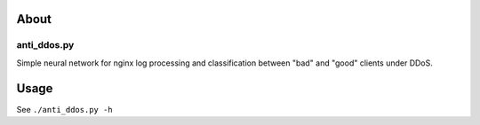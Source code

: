About
=====

anti_ddos.py
------------
Simple neural network for nginx log processing and classification between "bad"
and "good" clients under DDoS.

Usage
=====
See ``./anti_ddos.py -h``
